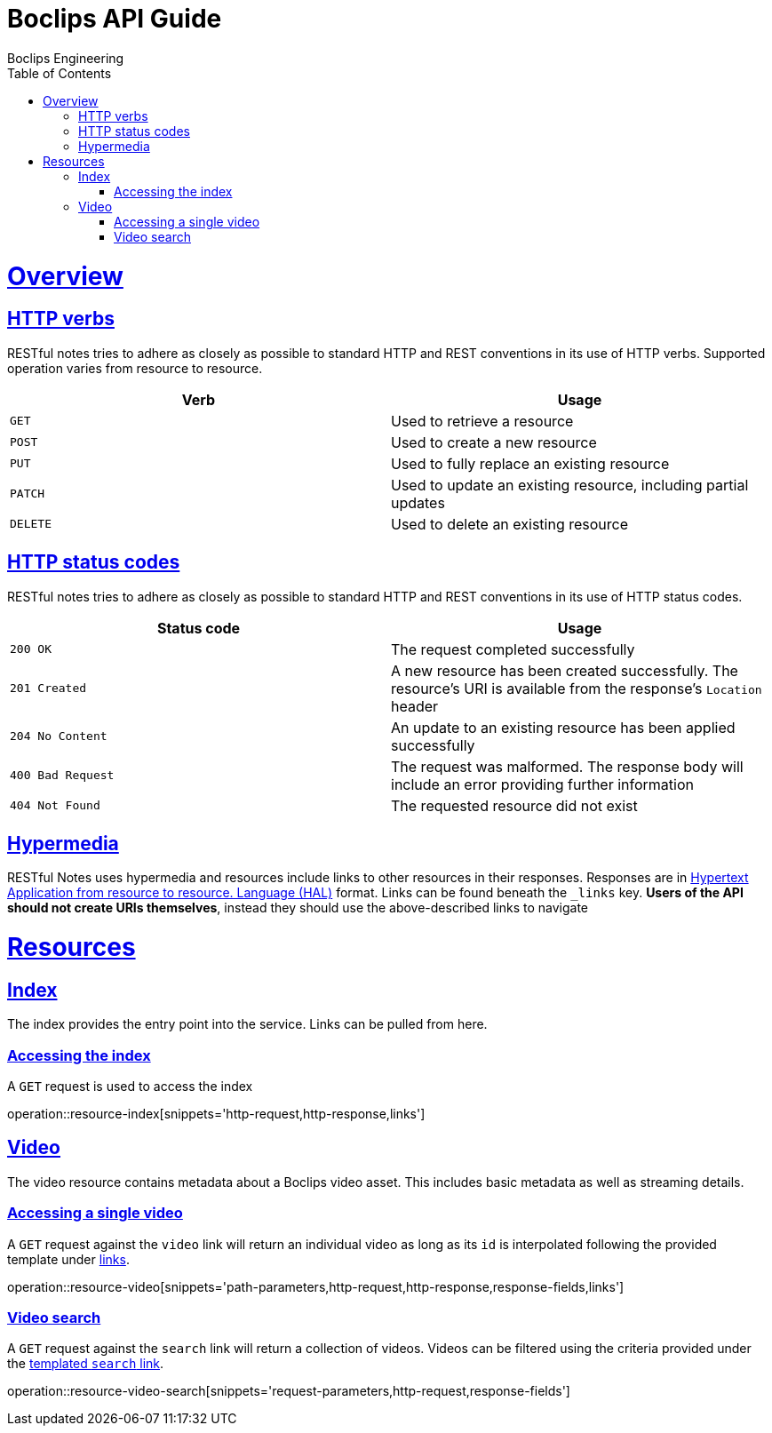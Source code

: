 = Boclips API Guide
Boclips Engineering;
:doctype: book
:icons: font
:source-highlighter: highlightjs
:toc: left
:toclevels: 4
:sectlinks:
:operation-curl-request-title: Example request
:operation-http-response-title: Example response
:snippets: ../../../build/generated-snippets

[[overview]]
= Overview

[[overview-http-verbs]]
== HTTP verbs

RESTful notes tries to adhere as closely as possible to standard HTTP and REST conventions in its
use of HTTP verbs. Supported operation varies from resource to resource.

|===
| Verb | Usage

| `GET`
| Used to retrieve a resource

| `POST`
| Used to create a new resource

| `PUT`
| Used to fully replace an existing resource

| `PATCH`
| Used to update an existing resource, including partial updates

| `DELETE`
| Used to delete an existing resource
|===

[[overview-http-status-codes]]
== HTTP status codes

RESTful notes tries to adhere as closely as possible to standard HTTP and REST conventions in its
use of HTTP status codes.

|===
| Status code | Usage

| `200 OK`
| The request completed successfully

| `201 Created`
| A new resource has been created successfully. The resource's URI is available from the response's
`Location` header

| `204 No Content`
| An update to an existing resource has been applied successfully

| `400 Bad Request`
| The request was malformed. The response body will include an error providing further information

| `404 Not Found`
| The requested resource did not exist
|===

[[overview-hypermedia]]
== Hypermedia

RESTful Notes uses hypermedia and resources include links to other resources in their
responses. Responses are in http://stateless.co/hal_specification.html[Hypertext Application
from resource to resource.
Language (HAL)] format. Links can be found beneath the `_links` key. *Users of the API should
not create URIs themselves*, instead they should use the above-described links to navigate

[[resources]]
= Resources

[[resources-index]]
== Index

The index provides the entry point into the service. Links can be pulled from here.

[[resources-index-access]]
=== Accessing the index

A `GET` request is used to access the index

operation::resource-index[snippets='http-request,http-response,links']

[[resources-video]]
== Video

The video resource contains metadata about a Boclips video asset. This includes basic metadata as well as
streaming details.

[[resources-video-access]]
=== Accessing a single video

A `GET` request against the `video` link will return an individual video as long as its `id` is interpolated
following the provided template under <<resources-index-access,links>>.

operation::resource-video[snippets='path-parameters,http-request,http-response,response-fields,links']


[[resources-video-search]]
=== Video search

A `GET` request against the `search` link will return a collection of videos.
Videos can be filtered using the criteria provided under the <<resources-index-access,templated `search` link>>.

operation::resource-video-search[snippets='request-parameters,http-request,response-fields']



